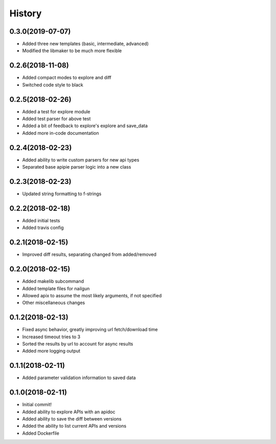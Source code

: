 =======
History
=======

0.3.0(2019-07-07)
=================

+ Added three new templates (basic, intermediate, advanced)
+ Modified the libmaker to be much more flexible

0.2.6(2018-11-08)
=================

+ Added compact modes to explore and diff
+ Switched code style to black

0.2.5(2018-02-26)
=================

+ Added a test for explore module
+ Added test parser for above test
+ Added a bit of feedback to explore's explore and save_data
+ Added more in-code documentation

0.2.4(2018-02-23)
=================

+ Added ability to write custom parsers for new api types
+ Separated base apipie parser logic into a new class

0.2.3(2018-02-23)
=================

+ Updated string formatting to f-strings

0.2.2(2018-02-18)
=================

+ Added initial tests
+ Added travis config

0.2.1(2018-02-15)
=================

+ Improved diff results, separating changed from added/removed

0.2.0(2018-02-15)
=================

+ Added makelib subcommand
+ Added template files for nailgun
+ Allowed apix to assume the most likely arguments, if not specified
+ Other miscellaneous changes

0.1.2(2018-02-13)
=================

+ Fixed async behavior, greatly improving url fetch/download time
+ Increased timeout tries to 3
+ Sorted the results by url to account for async results
+ Added more logging output

0.1.1(2018-02-11)
=================

+ Added parameter validation information to saved data

0.1.0(2018-02-11)
=================

+ Initial commit!
+ Added ability to explore APIs with an apidoc
+ Added ability to save the diff between versions
+ Added the ability to list current APIs and versions
+ Added Dockerfile
